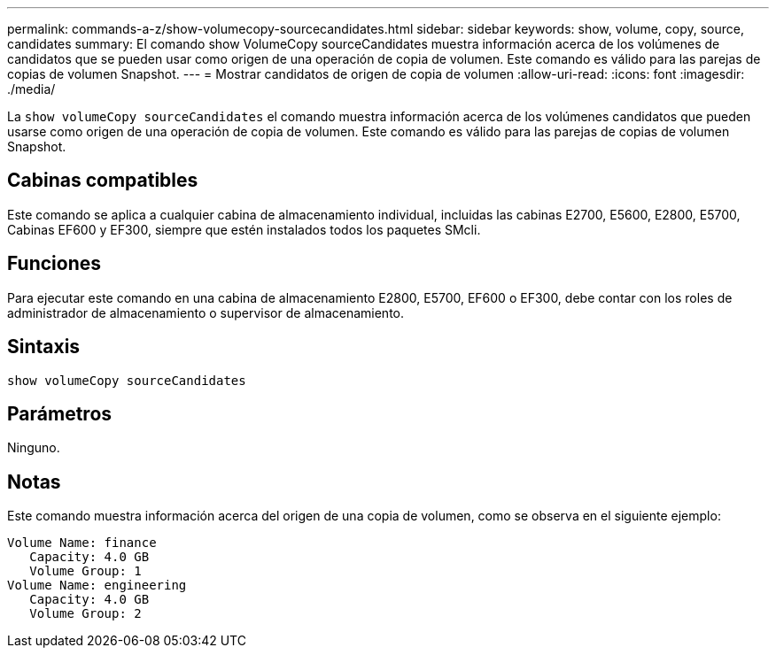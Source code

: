 ---
permalink: commands-a-z/show-volumecopy-sourcecandidates.html 
sidebar: sidebar 
keywords: show, volume, copy, source, candidates 
summary: El comando show VolumeCopy sourceCandidates muestra información acerca de los volúmenes de candidatos que se pueden usar como origen de una operación de copia de volumen. Este comando es válido para las parejas de copias de volumen Snapshot. 
---
= Mostrar candidatos de origen de copia de volumen
:allow-uri-read: 
:icons: font
:imagesdir: ./media/


[role="lead"]
La `show volumeCopy sourceCandidates` el comando muestra información acerca de los volúmenes candidatos que pueden usarse como origen de una operación de copia de volumen. Este comando es válido para las parejas de copias de volumen Snapshot.



== Cabinas compatibles

Este comando se aplica a cualquier cabina de almacenamiento individual, incluidas las cabinas E2700, E5600, E2800, E5700, Cabinas EF600 y EF300, siempre que estén instalados todos los paquetes SMcli.



== Funciones

Para ejecutar este comando en una cabina de almacenamiento E2800, E5700, EF600 o EF300, debe contar con los roles de administrador de almacenamiento o supervisor de almacenamiento.



== Sintaxis

[listing]
----
show volumeCopy sourceCandidates
----


== Parámetros

Ninguno.



== Notas

Este comando muestra información acerca del origen de una copia de volumen, como se observa en el siguiente ejemplo:

[listing]
----
Volume Name: finance
   Capacity: 4.0 GB
   Volume Group: 1
Volume Name: engineering
   Capacity: 4.0 GB
   Volume Group: 2
----